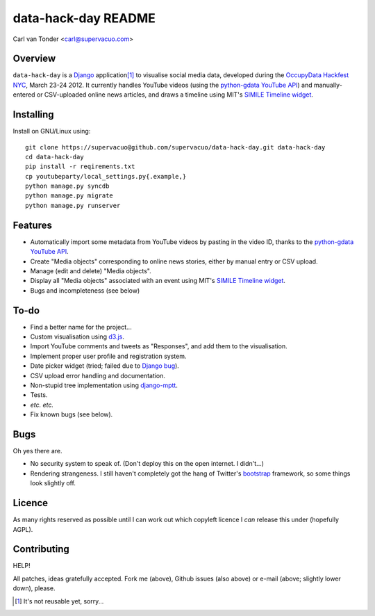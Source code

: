 data-hack-day README
==============================

Carl van Tonder <carl@supervacuo.com>

Overview
----------------------------------

``data-hack-day`` is a `Django`_ application\ [#resuable]_ to visualise social
media data, developed during the `OccupyData Hackfest NYC`_, March 23-24
2012. It currently handles YouTube videos (using the `python-gdata YouTube API`_\ )
and manually-entered or CSV-uploaded online news articles, and draws a timeline
using MIT's `SIMILE Timeline widget`_.

Installing
----------------------------------

Install on GNU/Linux using::

  git clone https://supervacuo@github.com/supervacuo/data-hack-day.git data-hack-day
  cd data-hack-day
  pip install -r reqirements.txt
  cp youtubeparty/local_settings.py{.example,}
  python manage.py syncdb
  python manage.py migrate
  python manage.py runserver

Features
----------------------------------

* Automatically import some metadata from YouTube videos by pasting in the video
  ID, thanks to the `python-gdata YouTube API`_.
* Create "Media objects" corresponding to online news stories, either by manual
  entry or CSV upload.
* Manage (edit and delete) "Media objects".
* Display all "Media objects" associated with an event using MIT's `SIMILE
  Timeline widget`_\ .
* Bugs and incompleteness (see below)

To-do
----------------------------------

* Find a better name for the project...
* Custom visualisation using `d3.js`_.
* Import YouTube comments and tweets as "Responses", and add them to the
  visualisation.
* Implement proper user profile and registration system.
* Date picker widget (tried; failed due to `Django bug`_).
* CSV upload error handling and documentation.
* Non-stupid tree implementation using `django-mptt`_.
* Tests.
* *etc.* *etc.*
* Fix known bugs (see below).

Bugs
----------------------------------

Oh yes there are.

* No security system to speak of. (Don't deploy this on the open internet. I
  didn't...)
* Rendering strangeness. I still haven't completely got the hang of Twitter's
  `bootstrap`_ framework, so some things look slightly off.

Licence
----------------------------------

As many rights reserved as possible until I can work out which copyleft licence
I *can* release this under (hopefully AGPL).

Contributing
----------------------------------

HELP!

All patches, ideas gratefully accepted. Fork me (above), Github issues (also
above) or e-mail (above; slightly lower down), please.

.. [#resuable] It's not reusable yet, sorry...

.. _Django: http://djangoproject.com
.. _python-gdata YouTube API: https://developers.google.com/youtube/1.0/developers_guide_python
.. _SIMILE Timeline widget: http://www.simile-widgets.org/timeline/
.. _OccupyData Hackfest NYC: http://occupydatanyc.wordpress.com/
.. _d3.js: http://mbostock.github.com/d3/
.. _django-mptt: https://github.com/django-mptt/django-mptt
.. _bootstrap: http://twitter.github.com/bootstrap/
.. _Django bug: https://code.djangoproject.com/ticket/17981
